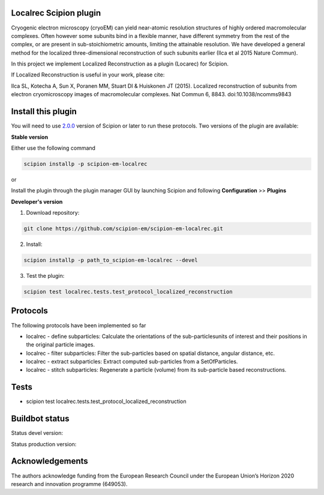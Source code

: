 =======================
Localrec Scipion plugin
=======================

Cryogenic electron microscopy (cryoEM) can yield near-atomic resolution structures of highly ordered macromolecular complexes. Often however some subunits bind in a flexible manner, have different symmetry from the rest of the complex, or are present in sub-stoichiometric amounts, limiting the attainable resolution. We have developed a general method for the localized three-dimensional reconstruction of such subunits earlier (Ilca et al 2015 Nature Commun).

In this project we implement Localized Reconstruction as a plugin (Locarec) for Scipion.

If Localized Reconstruction is useful in your work, please cite:

Ilca SL, Kotecha A, Sun X, Poranen MM, Stuart DI & Huiskonen JT (2015). Localized reconstruction of subunits from electron cryomicroscopy images of macromolecular complexes. Nat Commun 6, 8843. doi:10.1038/ncomms9843


===================
Install this plugin
===================

You will need to use `2.0.0 <https://github.com/I2PC/scipion/releases/tag/v2.0>`_ version of Scipion or later to run these protocols. Two versions of the plugin are available:

**Stable version**  

Either use the following command

.. code-block::

    scipion installp -p scipion-em-localrec

or

Install the plugin through the plugin manager GUI by launching Scipion and following **Configuration** >> **Plugins**

**Developer's version** 

1. Download repository: 

.. code-block::

            git clone https://github.com/scipion-em/scipion-em-localrec.git

2. Install:

.. code-block::

           scipion installp -p path_to_scipion-em-localrec --devel

3. Test the plugin:

.. code-block::

           scipion test localrec.tests.test_protocol_localized_reconstruction

========
Protocols
========

The following protocols have been implemented so far

* localrec - define subparticles: Calculate the orientations of the sub-particlesunits of interest and their positions in the original particle images.
* localrec - filter subparticles: Filter the sub-particles based on spatial distance, angular distance, etc.
* localrec - extract subparticles: Extract computed sub-particles from a SetOfParticles.
* localrec - stitch subparticles: Regenerate a particle (volume) from its sub-particle based reconstructions. 

=====
Tests
=====

* scipion test localrec.tests.test_protocol_localized_reconstruction

===============
Buildbot status
===============
Status devel version: 

.. image:: http://arquimedes.cnb.csic.es:9980/badges/ccp4_devel.svg

Status production version: 

.. image:: http://arquimedes.cnb.csic.es:9980/badges/ccp4_prod.svg


================
Acknowledgements
================

The authors acknowledge funding from the European Research Council under the European Union’s Horizon 2020 research and innovation programme (649053).
